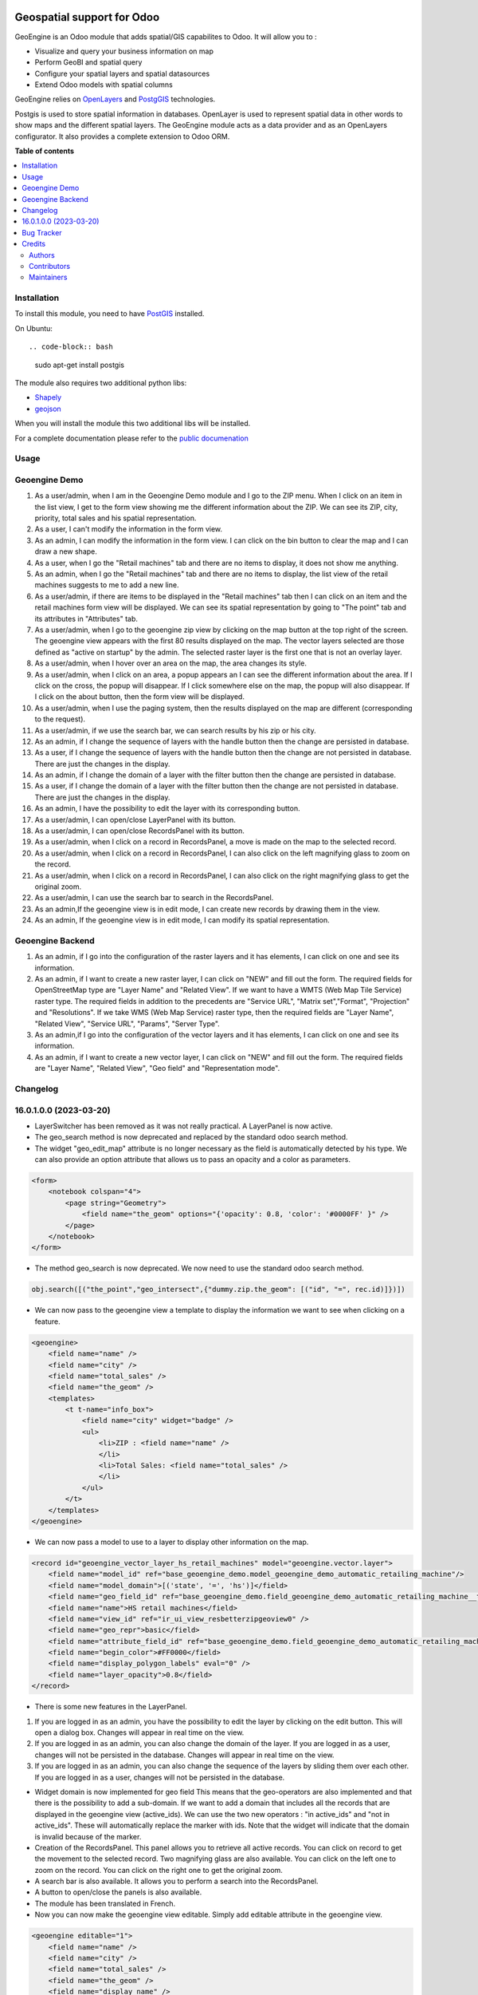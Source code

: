 .. image:: https://odoo-community.org/readme-banner-image
   :target: https://odoo-community.org/get-involved?utm_source=readme
   :alt: Odoo Community Association

===========================
Geospatial support for Odoo
===========================

.. 
   !!!!!!!!!!!!!!!!!!!!!!!!!!!!!!!!!!!!!!!!!!!!!!!!!!!!
   !! This file is generated by oca-gen-addon-readme !!
   !! changes will be overwritten.                   !!
   !!!!!!!!!!!!!!!!!!!!!!!!!!!!!!!!!!!!!!!!!!!!!!!!!!!!
   !! source digest: sha256:c9e53708923a2a836f858e0027304477a0415b9ced616141f52a48e3f25b6290
   !!!!!!!!!!!!!!!!!!!!!!!!!!!!!!!!!!!!!!!!!!!!!!!!!!!!

.. |badge1| image:: https://img.shields.io/badge/maturity-Beta-yellow.png
    :target: https://odoo-community.org/page/development-status
    :alt: Beta
.. |badge2| image:: https://img.shields.io/badge/license-AGPL--3-blue.png
    :target: http://www.gnu.org/licenses/agpl-3.0-standalone.html
    :alt: License: AGPL-3
.. |badge3| image:: https://img.shields.io/badge/github-OCA%2Fgeospatial-lightgray.png?logo=github
    :target: https://github.com/OCA/geospatial/tree/16.0/base_geoengine
    :alt: OCA/geospatial
.. |badge4| image:: https://img.shields.io/badge/weblate-Translate%20me-F47D42.png
    :target: https://translation.odoo-community.org/projects/geospatial-16-0/geospatial-16-0-base_geoengine
    :alt: Translate me on Weblate
.. |badge5| image:: https://img.shields.io/badge/runboat-Try%20me-875A7B.png
    :target: https://runboat.odoo-community.org/builds?repo=OCA/geospatial&target_branch=16.0
    :alt: Try me on Runboat

|badge1| |badge2| |badge3| |badge4| |badge5|

GeoEngine is an Odoo module that adds spatial/GIS capabilites to Odoo. It will allow you to :

* Visualize and query your business information on map
* Perform GeoBI and spatial query
* Configure your spatial layers and spatial datasources
* Extend Odoo models with spatial columns

GeoEngine relies on `OpenLayers <http://openlayers.org>`_ and `PostgGIS <http://postgis.refractions.net/>`_ technologies.

Postgis is used to store spatial information in databases. OpenLayer is used to represent spatial data in other words to show maps
and the different spatial layers. The GeoEngine module acts as a data provider and as an OpenLayers configurator.
It also provides a complete extension to Odoo ORM.

**Table of contents**

.. contents::
   :local:

Installation
============


To install this module, you need to have `PostGIS <http://postgis.net/>`_ installed.

On Ubuntu::

.. code-block:: bash

  sudo apt-get install postgis

The module also requires two additional python libs:

* `Shapely <http://pypi.python.org/pypi/Shapely>`_

* `geojson <http://pypi.python.org/pypi/geojson>`_

When you will install the module this two additional libs will be installed.

For a complete documentation please refer to the `public documenation <http://oca.github.io/geospatial/index.html>`_

Usage
=====

Geoengine Demo
==============

1. As a user/admin, when I am in the Geoengine Demo module and I go to the ZIP menu.
   When I click on an item in the list view, I get to the form view showing me the different
   information about the ZIP. We can see its ZIP, city, priority, total sales and his spatial
   representation.
2. As a user, I can't modify the information in the form view.
3. As an admin, I can modify the information in the form view. I can click on the bin button to clear
   the map and I can draw a new shape.
4. As a user, when I go the "Retail machines" tab and there are no items to display, it does not
   show me anything.
5. As an admin, when I go the "Retail machines" tab and there are no items to display, the list view of
   the retail machines suggests to me to add a new line.
6. As a user/admin, if there are items to be displayed in the "Retail machines" tab then I can click on an
   item and the retail machines form view will be displayed. We can see its spatial representation by going
   to "The point" tab and its attributes in "Attributes" tab.
7. As a user/admin, when I go to the geoengine zip view by clicking on the map button at the top right of the
   screen. The geoengine view appears with the first 80 results displayed on the map. The vector layers
   selected are those defined as "active on startup" by the admin. The selected raster layer is the first
   one that is not an overlay layer.
8. As a user/admin, when I hover over an area on the map, the area changes its style.
9. As a user/admin, when I click on an area, a popup appears an I can see the different information about the
   area. If I click on the cross, the popup will disappear. If I click somewhere else on the map, the
   popup will also disappear. If I click on the about button, then the form view will be displayed.
10. As a user/admin, when I use the paging system, then the results displayed on the map are different
    (corresponding to the request).
11. As a user/admin, if we use the search bar, we can search results by his zip or his city.
12. As an admin, if I change the sequence of layers with the handle button then the change are persisted in database.
13. As a user, if I change the sequence of layers with the handle button then the change are not persisted in database.
    There are just the changes in the display.
14. As an admin, if I change the domain of a layer with the filter button then the change are persisted in database.
15. As a user, if I change the domain of a layer with the filter button then the change are not persisted in database.
    There are just the changes in the display.
16. As an admin, I have the possibility to edit the layer with its corresponding button.
17. As a user/admin, I can open/close LayerPanel with its button.
18. As a user/admin, I can open/close RecordsPanel with its button.
19. As a user/admin, when I click on a record in RecordsPanel, a move is made on the map to the selected record.
20. As a user/admin, when I click on a record in RecordsPanel, I can also click on the left magnifying glass to zoom on the record.
21. As a user/admin, when I click on a record in RecordsPanel, I can also click on the right magnifying glass to get the original zoom.
22. As a user/admin, I can use the search bar to search in the RecordsPanel.
23. As an admin,If the geoengine view is in edit mode, I can create new records by drawing them in the view.
24. As an admin, If the geoengine view is in edit mode, I can modify its spatial representation.

Geoengine Backend
=================

1. As an admin, if I go into the configuration of the raster layers and it has elements, I can click
   on one and see its information.
2. As an admin, if I want to create a new raster layer, I can click on "NEW" and fill out the form. The
   required fields for OpenStreetMap type are "Layer Name" and "Related View". If we want to have a
   WMTS (Web Map Tile Service) raster type. The required fields in addition to the precedents are "Service URL",
   "Matrix set","Format", "Projection" and "Resolutions". If we take WMS (Web Map Service) raster type, then the
   required fields are "Layer Name", "Related View", "Service URL", "Params", "Server Type".
3. As an admin,if I go into the configuration of the vector layers and it has elements, I can click
   on one and see its information.
4. As an admin, if I want to create a new vector layer, I can click on "NEW" and fill out the form. The
   required fields are "Layer Name", "Related View", "Geo field" and "Representation mode".

Changelog
=========

16.0.1.0.0 (2023-03-20)
========================

* LayerSwitcher has been removed as it was not really practical. A LayerPanel is now active.
* The geo_search method is now deprecated and replaced by the standard odoo search method.
* The widget "geo_edit_map" attribute is no longer necessary as the field is automatically detected by
  his type. We can also provide an option attribute that allows us to pass an opacity and a color as
  parameters.

.. code-block:: xml

    <form>
        <notebook colspan="4">
            <page string="Geometry">
                <field name="the_geom" options="{'opacity': 0.8, 'color': '#0000FF' }" />
            </page>
        </notebook>
    </form>

* The method geo_search is now deprecated. We now need to use the standard odoo search method.

.. code-block:: python

    obj.search([("the_point","geo_intersect",{"dummy.zip.the_geom": [("id", "=", rec.id)]})])

* We can now pass to the geoengine view a template to display the information we want
  to see when clicking on a feature.

.. code-block:: xml

    <geoengine>
        <field name="name" />
        <field name="city" />
        <field name="total_sales" />
        <field name="the_geom" />
        <templates>
            <t t-name="info_box">
                <field name="city" widget="badge" />
                <ul>
                    <li>ZIP : <field name="name" />
                    </li>
                    <li>Total Sales: <field name="total_sales" />
                    </li>
                </ul>
            </t>
        </templates>
    </geoengine>

* We can now pass a model to use to a layer to display other information on the map.

.. code-block:: xml

    <record id="geoengine_vector_layer_hs_retail_machines" model="geoengine.vector.layer">
        <field name="model_id" ref="base_geoengine_demo.model_geoengine_demo_automatic_retailing_machine"/>
        <field name="model_domain">[('state', '=', 'hs')]</field>
        <field name="geo_field_id" ref="base_geoengine_demo.field_geoengine_demo_automatic_retailing_machine__the_point"/>
        <field name="name">HS retail machines</field>
        <field name="view_id" ref="ir_ui_view_resbetterzipgeoview0" />
        <field name="geo_repr">basic</field>
        <field name="attribute_field_id" ref="base_geoengine_demo.field_geoengine_demo_automatic_retailing_machine__name"/>
        <field name="begin_color">#FF0000</field>
        <field name="display_polygon_labels" eval="0" />
        <field name="layer_opacity">0.8</field>
    </record>


* There is some new features in the LayerPanel.

1. If you are logged in as an admin, you have the possibility to edit the layer by clicking on the edit button. This will open a dialog box.
   Changes will appear in real time on the view.
2. If you are logged in as an admin, you can also change the domain of the layer. If you are logged in as a user, changes will not be
   persisted in the database. Changes will appear in real time on the view.
3. If you are logged in as an admin, you can also change the sequence of the layers by sliding them over each other. If you are logged in as a user, changes will not be
   persisted in the database.

* Widget domain is now implemented for geo field This means that the geo-operators are also implemented and that there is the possibility to add a sub-domain.
  If we want to add a domain that includes all the records that are displayed in the geoengine view (active_ids). We can use the two new operators :
  "in active_ids" and "not in active_ids". These will automatically replace the marker with ids. Note that the widget will indicate that the domain is invalid
  because of the marker.
* Creation of the RecordsPanel. This panel allows you to retrieve all active records. You can click on record to get the movement to the selected record.
  Two magnifying glass are also available. You can click on the left one to zoom on the record. You can click on the right one to get the original zoom.
* A search bar is also available. It allows you to perform a search into the RecordsPanel.
* A button to open/close the panels is also available.
* The module has been translated in French.
* Now you can now make the geoengine view editable. Simply add editable attribute in the geoengine view.

.. code-block:: xml

    <geoengine editable="1">
        <field name="name" />
        <field name="city" />
        <field name="total_sales" />
        <field name="the_geom" />
        <field name="display_name" />
        <templates>
          <t t-name="info_box">
            <field name="city" widget="badge" />
            <ul>
              <li>ZIP : <field name="name" />
              </li>
              <li>Total Sales: <field name="total_sales" />
              </li>
            </ul>
          </t>
        </templates>
      </geoengine>

    Thanks to that, you can create new records by drawing them directly in the geoengine view. You can also edit record in the same view.

Bug Tracker
===========

Bugs are tracked on `GitHub Issues <https://github.com/OCA/geospatial/issues>`_.
In case of trouble, please check there if your issue has already been reported.
If you spotted it first, help us to smash it by providing a detailed and welcomed
`feedback <https://github.com/OCA/geospatial/issues/new?body=module:%20base_geoengine%0Aversion:%2016.0%0A%0A**Steps%20to%20reproduce**%0A-%20...%0A%0A**Current%20behavior**%0A%0A**Expected%20behavior**>`_.

Do not contact contributors directly about support or help with technical issues.

Credits
=======

Authors
~~~~~~~

* Camptocamp
* ACSONE SA/NV

Contributors
~~~~~~~~~~~~

* Nicolas Bessi <nicolas.bessi@camptocamp.com>
* Frederic Junod <frederic.junod@camptocamp.com>
* Yannick Payot <yannick.payot@camptocamp.com>
* Sandy Carter <sandy.carter@savoirfairelinux.com>
* Laurent Mignon <laurent.mignon@acsone.eu>
* Jonathan Nemry <jonathan.nemry@acsone.eu>
* David Lasley <dave@dlasley.net>
* Daniel Reis <dgreis@sapo.pt>
* Matthieu Dietrich <matthieu.dietrich@camptocamp.com>
* Alan Ramos <alan.ramos@jarsa.com.mx>
* Damien Crier <damien.crier@camptocamp.com>
* Cyril Gaudin <cyril.gaudin@camptocamp.com>
* Pierre Verkest <pverkest@anybox.fr>
* Benjamin Willig <benjamin.willig@acsone.eu>
* Devendra Kavthekar <dkatodoo@gmail.com>
* Emanuel Cino <ecino@compassion.ch>
* Thomas Nowicki <thomas.nowicki@camptocamp.com>
* Alexandre Saunier <alexandre.saunier@camptocamp.com>
* Sandip Mangukiya <smangukiya@opensourceintegrators.com>
* Samuel Kouff <s.kouff@student.helmo.be>

Maintainers
~~~~~~~~~~~

This module is maintained by the OCA.

.. image:: https://odoo-community.org/logo.png
   :alt: Odoo Community Association
   :target: https://odoo-community.org

OCA, or the Odoo Community Association, is a nonprofit organization whose
mission is to support the collaborative development of Odoo features and
promote its widespread use.

This module is part of the `OCA/geospatial <https://github.com/OCA/geospatial/tree/16.0/base_geoengine>`_ project on GitHub.

You are welcome to contribute. To learn how please visit https://odoo-community.org/page/Contribute.

